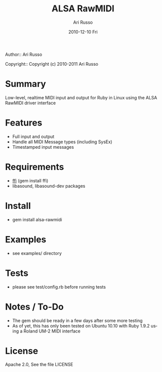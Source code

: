 #+COMMENT: -*- org -*-
#+TITLE: ALSA RawMIDI
#+AUTHOR: Ari Russo
#+DATE: 2010-12-10 Fri
#+TEXT: Interact with the ALSA RawMIDI API in Ruby
#+KEYWORDS: MIDI, ruby, ALSA, rawmidi, linux, sysex
#+LANGUAGE:  en
#+LINK_HOME: http://github.com/arirusso/alsa-rawmidi

Author:: Ari Russo

Copyright:: Copyright (c) 2010-2011 Ari Russo

* Summary

Low-level, realtime MIDI input and output for Ruby in Linux using the ALSA RawMIDI driver interface

* Features

	- Full input and output
	- Handle all MIDI Message types (including SysEx)
	- Timestamped input messages

* Requirements

	- [[https://github.com/ffi/ffi][ffi]] (gem install ffi)
	- libasound, libasound-dev packages

* Install

	- gem install alsa-rawmidi
	
* Examples

	- see examples/ directory
	
* Tests

	- please see test/config.rb before running tests
	
* Notes / To-Do

	- The gem should be ready in a few days after some more testing
	- As of yet, this has only been tested on Ubuntu 10.10 with Ruby 1.9.2 using a Roland UM-2 MIDI interface
	
* License

Apache 2.0, See the file LICENSE  